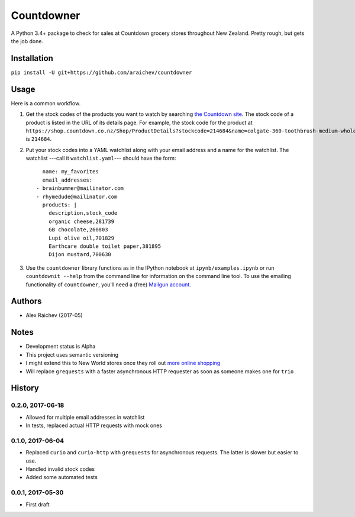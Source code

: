 Countdowner
************
.. image:: https://travis-ci.org/araichev/countdowner.svg?branch=master
    :target: https://travis-ci.org/araichev/countdowner

A Python 3.4+ package to check for sales at Countdown grocery stores throughout New Zealand.
Pretty rough, but gets the job done.


Installation
=============
``pip install -U git+https://github.com/araichev/countdowner``


Usage
======
Here is a common workflow.

#. Get the stock codes of the products you want to watch by searching `the Countdown site <https://shop.countdown.co.nz/>`_.  The stock code of a product is listed in the URL of its details page. For example, the stock code for the product at ``https://shop.countdown.co.nz/Shop/ProductDetails?stockcode=214684&name=colgate-360-toothbrush-medium-whole-mouth-clean`` is ``214684``.

#. Put your stock codes into a YAML watchlist along with your email address and a name for the watchlist.  The watchlist ---call it ``watchlist.yaml``--- should have the form::

	name: my_favorites
	email_addresses:
      - brainbummer@mailinator.com
      - rhymedude@mailinator.com
	products: |
	  description,stock_code
	  organic cheese,281739
	  GB chocolate,260803
	  Lupi olive oil,701829
	  Earthcare double toilet paper,381895
	  Dijon mustard,700630

#. Use the ``countdowner`` library functions as in the IPython notebook at ``ipynb/examples.ipynb`` or run ``countdownit --help`` from the command line for information on the command line tool.  To use the emailing functionality of ``countdowner``, you'll need a (free) `Mailgun account <https://mailgun.com>`_.


Authors
========
- Alex Raichev (2017-05)


Notes
======
- Development status is Alpha
- This project uses semantic versioning
- I might extend this to New World stores once they roll out `more online shopping <http://www.newworld.co.nz/online-shopping/>`_
- Will replace ``grequests`` with a faster asynchronous HTTP requester as soon as someone makes one for ``trio``


History
========

0.2.0, 2017-06-18
-------------------
- Allowed for multiple email addresses in watchlist
- In tests, replaced actual HTTP requests with mock ones


0.1.0, 2017-06-04
-------------------
- Replaced ``curio`` and ``curio-http`` with ``grequests`` for asynchronous requests. The latter is slower but easier to use.
- Handled invalid stock codes
- Added some automated tests


0.0.1, 2017-05-30
------------------
- First draft